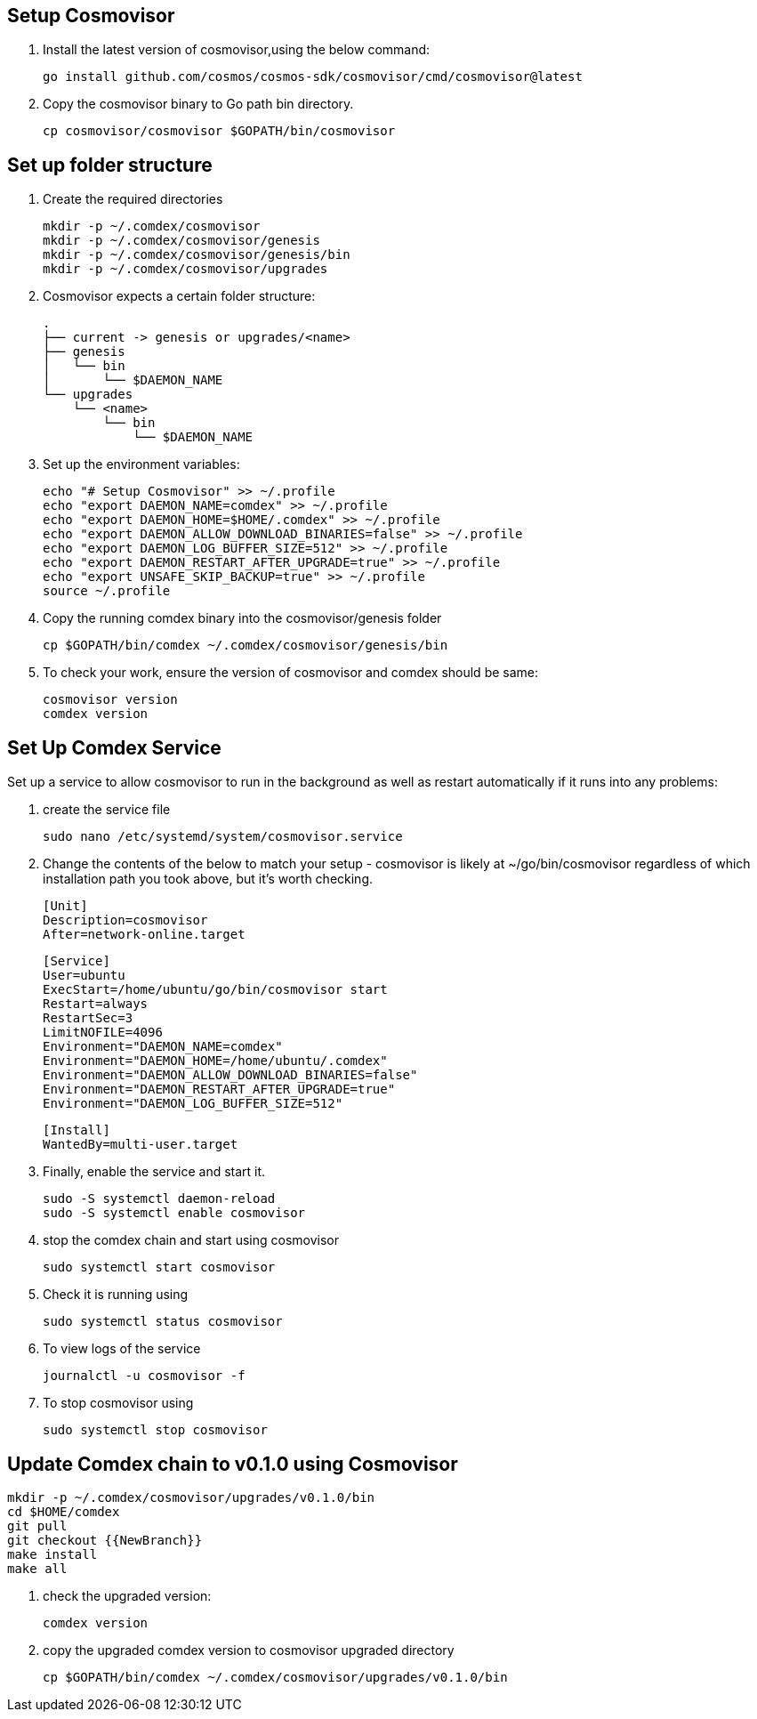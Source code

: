 == Setup Cosmovisor

1. Install the latest version of cosmovisor,using the below command:

    go install github.com/cosmos/cosmos-sdk/cosmovisor/cmd/cosmovisor@latest

2. Copy the cosmovisor binary to Go path bin directory.

    cp cosmovisor/cosmovisor $GOPATH/bin/cosmovisor

== Set up folder structure

. Create the required directories

    mkdir -p ~/.comdex/cosmovisor
    mkdir -p ~/.comdex/cosmovisor/genesis
    mkdir -p ~/.comdex/cosmovisor/genesis/bin
    mkdir -p ~/.comdex/cosmovisor/upgrades

. Cosmovisor expects a certain folder structure:

    .
    ├── current -> genesis or upgrades/<name>
    ├── genesis
    │   └── bin
    │       └── $DAEMON_NAME
    └── upgrades
        └── <name>
            └── bin
                └── $DAEMON_NAME


. Set up the environment variables:

    echo "# Setup Cosmovisor" >> ~/.profile
    echo "export DAEMON_NAME=comdex" >> ~/.profile
    echo "export DAEMON_HOME=$HOME/.comdex" >> ~/.profile
    echo "export DAEMON_ALLOW_DOWNLOAD_BINARIES=false" >> ~/.profile
    echo "export DAEMON_LOG_BUFFER_SIZE=512" >> ~/.profile
    echo "export DAEMON_RESTART_AFTER_UPGRADE=true" >> ~/.profile
    echo "export UNSAFE_SKIP_BACKUP=true" >> ~/.profile
    source ~/.profile

. Copy the running comdex binary into the cosmovisor/genesis folder

    cp $GOPATH/bin/comdex ~/.comdex/cosmovisor/genesis/bin

. To check your work, ensure the version of cosmovisor and comdex should be same:

    cosmovisor version
    comdex version

== Set Up Comdex Service

Set up a service to allow cosmovisor to run in the background as well as restart automatically if it runs into any problems:

. create the service file

    sudo nano /etc/systemd/system/cosmovisor.service

.  Change the contents of the below to match your setup - cosmovisor is likely at ~/go/bin/cosmovisor regardless of which installation path you took above, but it's worth checking.

    [Unit]
    Description=cosmovisor
    After=network-online.target

    [Service]
    User=ubuntu
    ExecStart=/home/ubuntu/go/bin/cosmovisor start
    Restart=always
    RestartSec=3
    LimitNOFILE=4096
    Environment="DAEMON_NAME=comdex"
    Environment="DAEMON_HOME=/home/ubuntu/.comdex"
    Environment="DAEMON_ALLOW_DOWNLOAD_BINARIES=false"
    Environment="DAEMON_RESTART_AFTER_UPGRADE=true"
    Environment="DAEMON_LOG_BUFFER_SIZE=512"

    [Install]
    WantedBy=multi-user.target

. Finally, enable the service and start it.

    sudo -S systemctl daemon-reload
    sudo -S systemctl enable cosmovisor

. stop the comdex chain and start using cosmovisor

    sudo systemctl start cosmovisor

. Check it is running using

    sudo systemctl status cosmovisor

. To view logs of the service

    journalctl -u cosmovisor -f

. To stop cosmovisor using

    sudo systemctl stop cosmovisor

== Update Comdex chain to v0.1.0 using Cosmovisor

    mkdir -p ~/.comdex/cosmovisor/upgrades/v0.1.0/bin
    cd $HOME/comdex
    git pull
    git checkout {{NewBranch}}
    make install
    make all

.   check the upgraded version:

    comdex version

.   copy the upgraded comdex version to cosmovisor upgraded directory

    cp $GOPATH/bin/comdex ~/.comdex/cosmovisor/upgrades/v0.1.0/bin